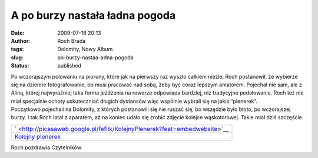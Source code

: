 A po burzy nastała ładna pogoda
###############################
:date: 2009-07-16 20:13
:author: Roch Brada
:tags: Dolomity, Nowy Album
:slug: po-burzy-nastaa-adna-pogoda
:status: published

| Po wczorajszym polowaniu na pioruny, które jak na pierwszy raz wyszło całkiem nieźle, Roch postanowił, że wybierze się na dzienne fotografowanie, bo musi pracować nad sobą, żeby być coraz lepszym amatorem. Pojechał nie sam, ale z Aliną, której najwyraźniej taka forma jeżdżenia na rowerze odpowiada bardziej, niż tradycyjne pedałowanie. Roch też nie miał specjalnie ochoty uskuteczniać długich dystansów więc wspólnie wybrali się na jakiś “plenerek”.
| Początkowo pojechali na Dolomity, z których postanowili się nie ruszać się, bo wszędzie było błoto, po wczorajszej burzy. I tak Roch latał z aparatem, aż na koniec udało się zrobić zdjęcie kolejce wąskotorowej. Takie miał dziś szczęście.

.. raw:: html

   <div align="center">

+--------------------------------------------------------------------------------------------+
| ` <http://picasaweb.google.pl/feflik/KolejnyPlenerek?feat=embedwebsite>`__                 |
+--------------------------------------------------------------------------------------------+
| `Kolejny plenerek <http://picasaweb.google.pl/feflik/KolejnyPlenerek?feat=embedwebsite>`__ |
+--------------------------------------------------------------------------------------------+

.. raw:: html

   </div>

Roch pozdrawia Czytelników.

.. raw:: html

   </p>
